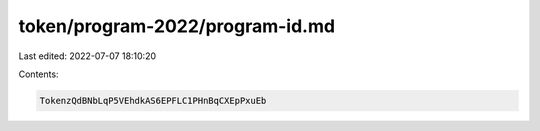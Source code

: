 token/program-2022/program-id.md
================================

Last edited: 2022-07-07 18:10:20

Contents:

.. code-block:: md

    TokenzQdBNbLqP5VEhdkAS6EPFLC1PHnBqCXEpPxuEb



